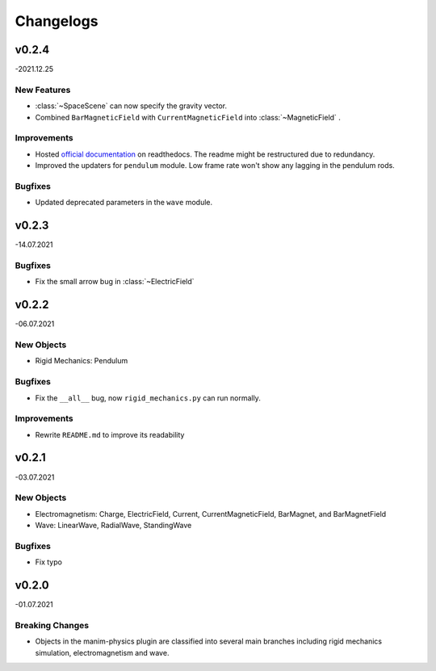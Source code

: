 ==========
Changelogs
==========

v0.2.4 
======
-2021.12.25

New Features
------------
*   :class:`~SpaceScene` can now specify the gravity vector.
*   Combined ``BarMagneticField`` with ``CurrentMagneticField`` into :class:`~MagneticField` .

Improvements
------------
*   Hosted `official documentation <https://manim-physics.readthedocs.io/en/latest/>`_ on readthedocs.
    The readme might be restructured due to redundancy.
*   Improved the updaters for ``pendulum`` module. Low frame rate won't show any lagging in the pendulum rods.

Bugfixes
--------
*   Updated deprecated parameters in the ``wave`` module.

v0.2.3
======
-14.07.2021

Bugfixes
--------
*   Fix the small arrow bug in :class:`~ElectricField`

v0.2.2
======
-06.07.2021

New Objects
-----------
*   Rigid Mechanics: Pendulum

Bugfixes
--------
*   Fix the ``__all__`` bug, now ``rigid_mechanics.py`` can run normally.

Improvements
------------
*   Rewrite ``README.md`` to improve its readability

v0.2.1
======
-03.07.2021

New Objects
-----------
*   Electromagnetism: Charge, ElectricField, Current, CurrentMagneticField,
    BarMagnet, and BarMagnetField
*   Wave: LinearWave, RadialWave, StandingWave

Bugfixes
--------
*   Fix typo

v0.2.0
======
-01.07.2021

Breaking Changes
----------------
*   Objects in the manim-physics plugin are classified into several main
    branches including rigid mechanics simulation, electromagnetism and wave.
